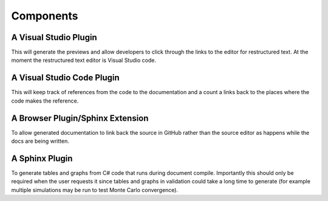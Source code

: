 Components
==========

A Visual Studio Plugin
----------------------

This will generate the previews and allow developers to click through the links to the 
editor for restructured text. At the moment the restructured text editor is Visual Studio code.

A Visual Studio Code Plugin
---------------------------

This will keep track of references from the code to the documentation and a count a links back to 
the places where the code makes the reference.

A Browser Plugin/Sphinx Extension
---------------------------------

To allow generated documentation to link back the source in GitHub rather than the source
editor as happens while the docs are being written.

A Sphinx Plugin
---------------

To generate tables and graphs from C# code that runs during document compile. Importantly this
should only be required when the user requests it since tables and graphs in validation could 
take a long time to generate (for example multiple simulations may be run to test Monte Carlo 
convergence).